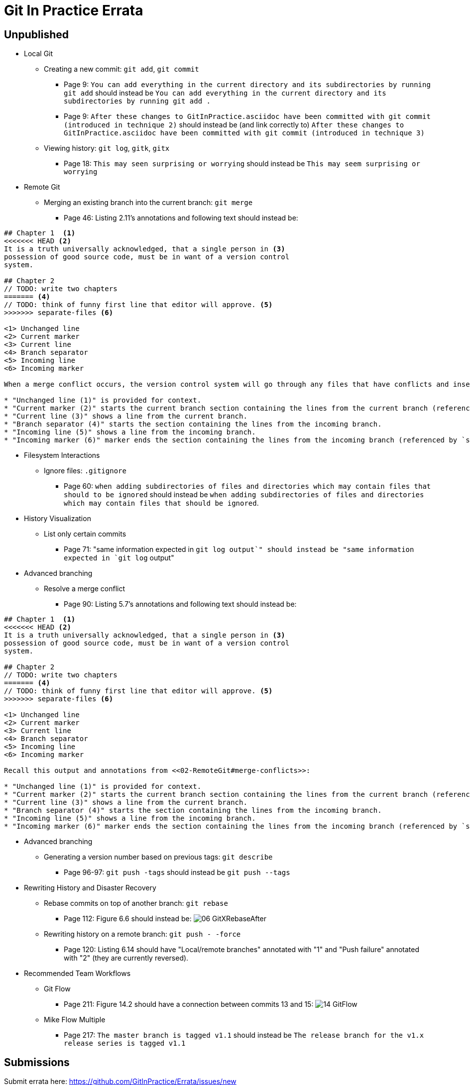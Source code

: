 # Git In Practice Errata

## Unpublished

* Local Git

** Creating a new commit: `git add`, `git commit`
*** Page 9: `You can add everything in the current directory and its subdirectories by running git add` should instead be `You can add everything in the current directory and its subdirectories by running git add .`
*** Page 9: `After these changes to GitInPractice.asciidoc have been committed with git commit (introduced in technique 2)` should instead be (and link correctly to) `After these changes to GitInPractice.asciidoc have been committed with git commit (introduced in technique 3)`
** Viewing history: `git log`, `gitk`, `gitx`
*** Page 18: `This may seen surprising or worrying` should instead be `This may seem surprising or worrying`

* Remote Git
** Merging an existing branch into the current branch: `git merge`
*** Page 46: Listing 2.11's annotations and following text should instead be:

```
## Chapter 1  <1>
<<<<<<< HEAD <2>
It is a truth universally acknowledged, that a single person in <3>
possession of good source code, must be in want of a version control
system.

## Chapter 2
// TODO: write two chapters
======= <4>
// TODO: think of funny first line that editor will approve. <5>
>>>>>>> separate-files <6>

<1> Unchanged line
<2> Current marker
<3> Current line
<4> Branch separator
<5> Incoming line
<6> Incoming marker

When a merge conflict occurs, the version control system will go through any files that have conflicts and insert something similar to the preceding markers. These markers indicate the versions of the file on each branch.

* "Unchanged line (1)" is provided for context.
* "Current marker (2)" starts the current branch section containing the lines from the current branch (referenced by `HEAD` here).
* "Current line (3)" shows a line from the current branch.
* "Branch separator (4)" starts the section containing the lines from the incoming branch.
* "Incoming line (5)" shows a line from the incoming branch.
* "Incoming marker (6)" marker ends the section containing the lines from the incoming branch (referenced by `separate-files`; the name of the branch being merged in).
```

* Filesystem Interactions
** Ignore files: `.gitignore`
*** Page 60: `when adding subdirectories of files and directories which may contain files that should to be ignored` should instead be `when adding subdirectories of files and directories which may contain files that should be ignored`.

* History Visualization
** List only certain commits
*** Page 71: "same information expected in `git log output`" should instead be "same information expected in `git log` output"

* Advanced branching
** Resolve a merge conflict
*** Page 90: Listing 5.7's annotations and following text should instead be:
```
## Chapter 1  <1>
<<<<<<< HEAD <2>
It is a truth universally acknowledged, that a single person in <3>
possession of good source code, must be in want of a version control
system.

## Chapter 2
// TODO: write two chapters
======= <4>
// TODO: think of funny first line that editor will approve. <5>
>>>>>>> separate-files <6>

<1> Unchanged line
<2> Current marker
<3> Current line
<4> Branch separator
<5> Incoming line
<6> Incoming marker

Recall this output and annotations from <<02-RemoteGit#merge-conflicts>>:

* "Unchanged line (1)" is provided for context.
* "Current marker (2)" starts the current branch section containing the lines from the current branch (referenced by `HEAD` here).
* "Current line (3)" shows a line from the current branch.
* "Branch separator (4)" starts the section containing the lines from the incoming branch.
* "Incoming line (5)" shows a line from the incoming branch.
* "Incoming marker (6)" marker ends the section containing the lines from the incoming branch (referenced by `separate-files`; the name of the branch being merged in).
```

* Advanced branching
** Generating a version number based on previous tags: `git describe`
*** Page 96-97: `git push -tags` should instead be `git push --tags`

* Rewriting History and Disaster Recovery
** Rebase commits on top of another branch: `git rebase`
*** Page 112: Figure 6.6 should instead be:
    image:/images/06-GitXRebaseAfter.png[]
** Rewriting history on a remote branch: `git push - -force`
*** Page 120: Listing 6.14 should have "Local/remote branches" annotated with "1" and "Push failure" annotated with "2" (they are currently reversed).

* Recommended Team Workflows
** Git Flow
*** Page 211: Figure 14.2 should have a connection between commits 13 and 15:
    image:/images/14-GitFlow.png[]
** Mike Flow Multiple
*** Page 217: `The master branch is tagged v1.1` should instead be `The release branch for the v1.x release series is tagged v1.1`

## Submissions
Submit errata here:
https://github.com/GitInPractice/Errata/issues/new
